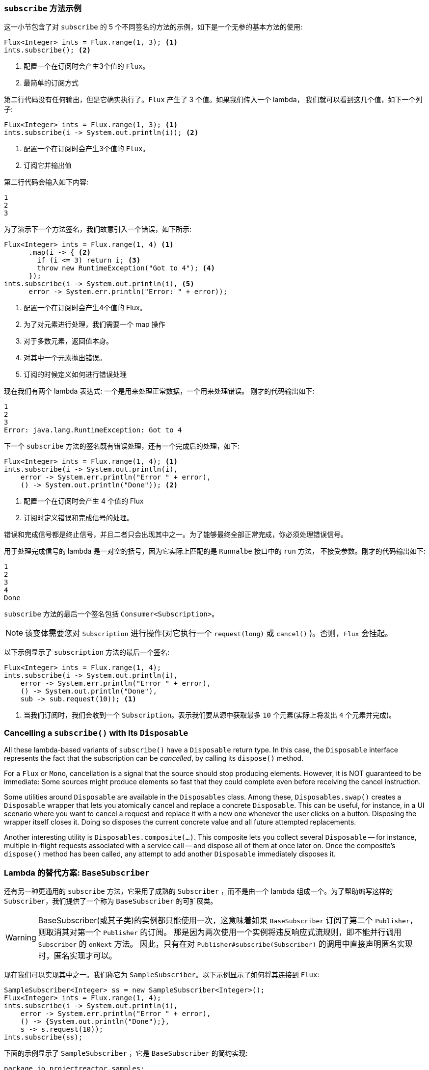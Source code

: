 === `subscribe` 方法示例

这一小节包含了对 `subscribe` 的 5 个不同签名的方法的示例，如下是一个无参的基本方法的使用:

====
[source,java]
----
Flux<Integer> ints = Flux.range(1, 3); <1>
ints.subscribe(); <2>
----
<1> 配置一个在订阅时会产生3个值的 `Flux`。
<2> 最简单的订阅方式
====

第二行代码没有任何输出，但是它确实执行了。`Flux` 产生了 3 个值。如果我们传入一个 lambda， 我们就可以看到这几个值，如下一个列子:

====
[source,java]
----
Flux<Integer> ints = Flux.range(1, 3); <1>
ints.subscribe(i -> System.out.println(i)); <2>
----
<1> 配置一个在订阅时会产生3个值的 `Flux`。
<2> 订阅它并输出值
====

第二行代码会输入如下内容:

====
[source]
----
1
2
3
----
====

为了演示下一个方法签名，我们故意引入一个错误，如下所示:

====
[source, java]
----
Flux<Integer> ints = Flux.range(1, 4) <1>
      .map(i -> { <2>
        if (i <= 3) return i; <3>
        throw new RuntimeException("Got to 4"); <4>
      });
ints.subscribe(i -> System.out.println(i), <5>
      error -> System.err.println("Error: " + error));
----
<1> 配置一个在订阅时会产生4个值的 Flux。
<2> 为了对元素进行处理，我们需要一个 map 操作
<3> 对于多数元素，返回值本身。
<4> 对其中一个元素抛出错误。
<5> 订阅的时候定义如何进行错误处理
====

现在我们有两个 lambda 表达式: 一个是用来处理正常数据，一个用来处理错误。 刚才的代码输出如下:

====
[source]
----
1
2
3
Error: java.lang.RuntimeException: Got to 4
----
====

下一个 `subscribe` 方法的签名既有错误处理，还有一个完成后的处理，如下:

====
[source,java]
----
Flux<Integer> ints = Flux.range(1, 4); <1>
ints.subscribe(i -> System.out.println(i),
    error -> System.err.println("Error " + error),
    () -> System.out.println("Done")); <2>
----
<1> 配置一个在订阅时会产生 4 个值的 Flux
<2> 订阅时定义错误和完成信号的处理。
====

错误和完成信号都是终止信号，并且二者只会出现其中之一。为了能够最终全部正常完成，你必须处理错误信号。

用于处理完成信号的 lambda 是一对空的括号，因为它实际上匹配的是 `Runnalbe` 接口中的 `run` 方法， 不接受参数。刚才的代码输出如下:

====
[source]
----
1
2
3
4
Done
----
====

`subscribe` 方法的最后一个签名包括 `Consumer<Subscription>`。

NOTE: 该变体需要您对 `Subscription` 进行操作(对它执行一个 `request(long)`  或 `cancel()` )。否则，`Flux` 会挂起。

以下示例显示了 `subscription` 方法的最后一个签名:

====
[source,java]
----
Flux<Integer> ints = Flux.range(1, 4);
ints.subscribe(i -> System.out.println(i),
    error -> System.err.println("Error " + error),
    () -> System.out.println("Done"),
    sub -> sub.request(10)); <1>
----
<1> 当我们订阅时，我们会收到一个  `Subscription`。表示我们要从源中获取最多 `10` 个元素(实际上将发出 `4` 个元素并完成)。
====

=== Cancelling a `subscribe()` with Its `Disposable`

All these lambda-based variants of `subscribe()` have a `Disposable` return type.
In this case, the `Disposable` interface represents the fact that the subscription
can be _cancelled_, by calling its `dispose()` method.

For a `Flux` or `Mono`, cancellation is a signal that the source should stop
producing elements. However, it is NOT guaranteed to be immediate: Some sources
might produce elements so fast that they could complete even before receiving the
cancel instruction.

Some utilities around `Disposable` are available in the `Disposables` class.
Among these, `Disposables.swap()` creates a `Disposable` wrapper that lets
you atomically cancel and replace a concrete `Disposable`. This can be useful,
for instance, in a UI scenario where you want to cancel a request and replace it
with a new one whenever the user clicks on a button. Disposing the wrapper itself
closes it. Doing so disposes the current concrete value and all future attempted replacements.

Another interesting utility is `Disposables.composite(...)`. This composite
lets you collect several `Disposable` -- for instance, multiple in-flight requests
associated with a service call -- and dispose all of them at once later on.
Once the composite's `dispose()` method has been called, any attempt to add
another `Disposable` immediately disposes it.

=== Lambda 的替代方案: `BaseSubscriber`

还有另一种更通用的  `subscribe` 方法，它采用了成熟的 `Subscriber` ，而不是由一个 lambda 组成一个。为了帮助编写这样的  `Subscriber`，我们提供了一个称为 `BaseSubscriber` 的可扩展类。

WARNING: BaseSubscriber(或其子类)的实例都只能使用一次，这意味着如果 `BaseSubscriber` 订阅了第二个 `Publisher`，则取消其对第一个 `Publisher` 的订阅。
那是因为两次使用一个实例将违反响应式流规则，即不能并行调用 `Subscriber` 的 `onNext` 方法。 因此，只有在对 `Publisher#subscribe(Subscriber)` 的调用中直接声明匿名实现时，匿名实现才可以。

现在我们可以实现其中之一。我们称它为 `SampleSubscriber`。以下示例显示了如何将其连接到 `Flux`:

====
[source,java]
----
SampleSubscriber<Integer> ss = new SampleSubscriber<Integer>();
Flux<Integer> ints = Flux.range(1, 4);
ints.subscribe(i -> System.out.println(i),
    error -> System.err.println("Error " + error),
    () -> {System.out.println("Done");},
    s -> s.request(10));
ints.subscribe(ss);
----
====

下面的示例显示了 `SampleSubscriber` ，它是 `BaseSubscriber` 的简约实现:

====
[source,java]
----
package io.projectreactor.samples;

import org.reactivestreams.Subscription;

import reactor.core.publisher.BaseSubscriber;

public class SampleSubscriber<T> extends BaseSubscriber<T> {

	public void hookOnSubscribe(Subscription subscription) {
		System.out.println("Subscribed");
		request(1);
	}

	public void hookOnNext(T value) {
		System.out.println(value);
		request(1);
	}
}
----
====

`SampleSubscriber` 类继承自 `BaseSubscriber`，在 Reactor 中, 推荐用户扩展它来实现自定义的 `Subscriber`。这个类提供了一些 hook 方法，我们可以通过重写它们来调整 subscriber 的行为。
默认情况下，它会触发一个无限个数的请求，但是当你想自定义请求元素的个数的时候，扩展 `BaseSubscriber` 就很方便了。

扩展的时候通常至少要覆盖 `hookOnSubscribe(Subscription subscription)` 和 `hookOnNext(T value)` 这两个方法。这个例子中， `hookOnSubscribe` 方法打印一段话到标准输出，然后进行第一次请求。
然后 `hookOnNext` 同样进行了打印，同时逐个处理剩余请求。

`SampleSubscriber` 输出如下:

====
[source]
----
Subscribed
1
2
3
4
----
====

`BaseSubscriber` 还提供了 `requestUnbounded()` 方法以切换到“无限”模式(等效于 `request(Long.MAX_VALUE)`)，还提供了  `cancel()`  方法。

它还具有其他钩子: `hookOnComplete`, `hookOnError`, `hookOnCancel`, 和 `hookFinally`(在序列终止时始终调用，并将终止类型作为 `SignalType` 参数传入)

NOTE: 建议你同时重写 `hookOnError`、`hookOnCancel`，以及 `hookOnComplete` 方法。 你最好也重写 `hookFinally` 方法。`SampleSubscribe` 确实是一个最简单的实现了 请求有限个数元素的 Subscriber。